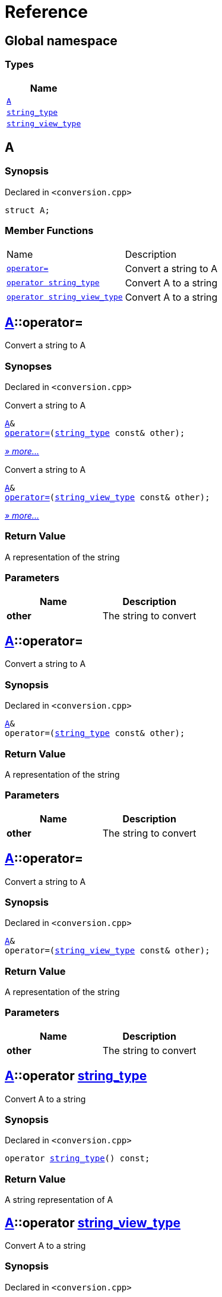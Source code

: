 = Reference
:mrdocs:

[#index]
== Global namespace


=== Types

[cols=1]
|===
| Name 

| <<A,`A`>> 

| <<string_type,`string&lowbar;type`>> 

| <<string_view_type,`string&lowbar;view&lowbar;type`>> 

|===

[#A]
== A


=== Synopsis


Declared in `&lt;conversion&period;cpp&gt;`

[source,cpp,subs="verbatim,replacements,macros,-callouts"]
----
struct A;
----

=== Member Functions

[cols=2]
|===
| Name 
| Description 

| <<A-operator_assign-0d,`operator&equals;`>> 
| Convert a string to A

| <<A-2conversion-02,`operator string&lowbar;type`>> 
| Convert A to a string

| <<A-2conversion-00,`operator string&lowbar;view&lowbar;type`>> 
| Convert A to a string

|===



[#A-operator_assign-0d]
== <<A,A>>::operator&equals;


Convert a string to A

=== Synopses


Declared in `&lt;conversion&period;cpp&gt;`

Convert a string to A


[source,cpp,subs="verbatim,replacements,macros,-callouts"]
----
<<A,A>>&
<<A-operator_assign-08,operator&equals;>>(<<string_type,string&lowbar;type>> const& other);
----

[.small]#<<A-operator_assign-08,_» more&period;&period;&period;_>>#

Convert a string to A


[source,cpp,subs="verbatim,replacements,macros,-callouts"]
----
<<A,A>>&
<<A-operator_assign-00,operator&equals;>>(<<string_view_type,string&lowbar;view&lowbar;type>> const& other);
----

[.small]#<<A-operator_assign-00,_» more&period;&period;&period;_>>#

=== Return Value


A representation of the string

=== Parameters


|===
| Name | Description

| *other*
| The string to convert

|===

[#A-operator_assign-08]
== <<A,A>>::operator&equals;


Convert a string to A

=== Synopsis


Declared in `&lt;conversion&period;cpp&gt;`

[source,cpp,subs="verbatim,replacements,macros,-callouts"]
----
<<A,A>>&
operator&equals;(<<string_type,string&lowbar;type>> const& other);
----

=== Return Value


A representation of the string

=== Parameters


|===
| Name | Description

| *other*
| The string to convert

|===

[#A-operator_assign-00]
== <<A,A>>::operator&equals;


Convert a string to A

=== Synopsis


Declared in `&lt;conversion&period;cpp&gt;`

[source,cpp,subs="verbatim,replacements,macros,-callouts"]
----
<<A,A>>&
operator&equals;(<<string_view_type,string&lowbar;view&lowbar;type>> const& other);
----

=== Return Value


A representation of the string

=== Parameters


|===
| Name | Description

| *other*
| The string to convert

|===

[#A-2conversion-02]
== <<A,A>>::operator <<string_type,string&lowbar;type>>


Convert A to a string

=== Synopsis


Declared in `&lt;conversion&period;cpp&gt;`

[source,cpp,subs="verbatim,replacements,macros,-callouts"]
----
operator <<string_type,string&lowbar;type>>() const;
----

=== Return Value


A string representation of A

[#A-2conversion-00]
== <<A,A>>::operator <<string_view_type,string&lowbar;view&lowbar;type>>


Convert A to a string

=== Synopsis


Declared in `&lt;conversion&period;cpp&gt;`

[source,cpp,subs="verbatim,replacements,macros,-callouts"]
----
operator <<string_view_type,string&lowbar;view&lowbar;type>>() const;
----

=== Return Value


A string representation of A

[#string_type]
== string&lowbar;type


=== Synopsis


Declared in `&lt;conversion&period;cpp&gt;`

[source,cpp,subs="verbatim,replacements,macros,-callouts"]
----
class string&lowbar;type;
----




[#string_view_type]
== string&lowbar;view&lowbar;type


=== Synopsis


Declared in `&lt;conversion&period;cpp&gt;`

[source,cpp,subs="verbatim,replacements,macros,-callouts"]
----
class string&lowbar;view&lowbar;type;
----






[.small]#Created with https://www.mrdocs.com[MrDocs]#

